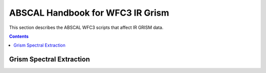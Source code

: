 ABSCAL Handbook for WFC3 IR Grism
=================================

This section describes the ABSCAL WFC3 scripts that affect IR GRISM data.

.. contents:: Contents
    :local:
    :depth: 2

Grism Spectral Extraction
-------------------------

